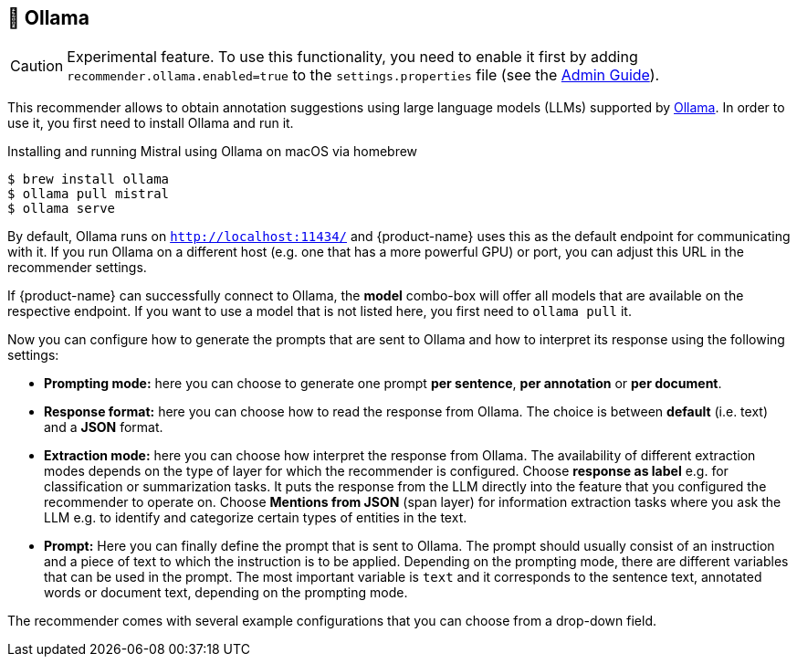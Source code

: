 // Licensed to the Technische Universität Darmstadt under one
// or more contributor license agreements.  See the NOTICE file
// distributed with this work for additional information
// regarding copyright ownership.  The Technische Universität Darmstadt 
// licenses this file to you under the Apache License, Version 2.0 (the
// "License"); you may not use this file except in compliance
// with the License.
//  
// http://www.apache.org/licenses/LICENSE-2.0
// 
// Unless required by applicable law or agreed to in writing, software
// distributed under the License is distributed on an "AS IS" BASIS,
// WITHOUT WARRANTIES OR CONDITIONS OF ANY KIND, either express or implied.
// See the License for the specific language governing permissions and
// limitations under the License.

[[sect_imls_ollama]]
== 🧪 Ollama

====
CAUTION: Experimental feature. To use this functionality, you need to enable it first by adding `recommender.ollama.enabled=true` to the `settings.properties` file (see the <<admin-guide.adoc#sect_settings, Admin Guide>>).
====

This recommender allows to obtain annotation suggestions using large language models (LLMs) supported by link:https://ollama.ai[Ollama]. In order to use it, you first need to install Ollama and run it. 

.Installing and running Mistral using Ollama on macOS via homebrew
[source,sh]
----
$ brew install ollama
$ ollama pull mistral
$ ollama serve
----

By default, Ollama runs on `http://localhost:11434/` and {product-name} uses this as the default endpoint for communicating with it. If you run Ollama on a different host (e.g. one that has a more powerful GPU) or port, you can adjust this URL in the recommender settings.

If {product-name} can successfully connect to Ollama, the **model** combo-box will offer all models that are available on the respective endpoint. If you want to use a model that is not listed here, you first need to `ollama pull` it.

Now you can configure how to generate the prompts that are sent to Ollama and how to interpret its response using the following settings:

* **Prompting mode:** here you can choose to generate one prompt **per sentence**, **per annotation** or **per document**.
* **Response format:** here you can choose how to read the response from Ollama. The choice is between **default** (i.e. text) and a **JSON** format.
* **Extraction mode:** here you can choose how interpret the response from Ollama. The availability of different extraction modes depends on the type of layer for which the recommender is configured. Choose **response as label** e.g. for classification or summarization tasks. It puts the response from the LLM directly into the feature that you configured the recommender to operate on. Choose **Mentions from JSON** (span layer) for information extraction tasks where you ask the LLM e.g. to identify and categorize certain types of entities in the text.
*  **Prompt:** Here you can finally define the prompt that is sent to Ollama. The prompt should usually consist of an instruction and a piece of text to which the instruction is to be applied. Depending on the prompting mode, there are different variables that can be used in the prompt. The most important variable is `text` and it corresponds to the sentence text, annotated words or document text, depending on the prompting mode.

The recommender comes with several example configurations that you can choose from a drop-down field. 

